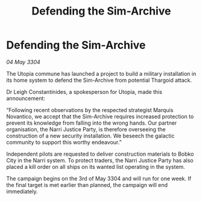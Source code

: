 :PROPERTIES:
:ID:       fd3044fe-5b69-4ba4-b716-625c8afb2add
:END:
#+title: Defending the Sim-Archive
#+filetags: :Thargoid:3304:galnet:

* Defending the Sim-Archive

/04 May 3304/

The Utopia commune has launched a project to build a military installation in its home system to defend the Sim-Archive from potential Thargoid attack. 

Dr Leigh Constantinides, a spokesperson for Utopia, made this announcement: 

“Following recent observations by the respected strategist Marquis Novantico, we accept that the Sim-Archive requires increased protection to prevent its knowledge from falling into the wrong hands. Our partner organisation, the Narri Justice Party, is therefore overseeing the construction of a new security installation. We beseech the galactic community to support this worthy endeavour.” 

Independent pilots are requested to deliver construction materials to Bobko City in the Narri system. To protect traders, the Narri Justice Party has also placed a kill order on all ships on its wanted list operating in the system. 

The campaign begins on the 3rd of May 3304 and will run for one week. If the final target is met earlier than planned, the campaign will end immediately.
